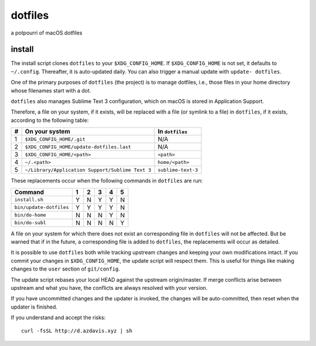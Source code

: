 dotfiles
========

a potpourri of macOS dotfiles

install
-------

The install script clones ``dotfiles`` to your ``$XDG_CONFIG_HOME``. If
``$XDG_CONFIG_HOME`` is not set, it defaults to ``~/.config``. Thereafter, it
is auto-updated daily. You can also trigger a manual update with ``update-
dotfiles``.

One of the primary purposes of ``dotfiles`` (the project) is to manage
dotfiles, i.e., those files in your home directory whose filenames start with a
dot.

``dotfiles`` also manages Sublime Text 3 configuration, which on macOS is
stored in Application Support.

Therefore, a file on your system, if it exists, will be replaced with a file
(or symlink to a file) in ``dotfiles``, if it exists, according to the
following table:

+---+--------------------------------------------------+--------------------+
| # | On your system                                   | In ``dotfiles``    |
+===+==================================================+====================+
| 1 | ``$XDG_CONFIG_HOME/.git``                        | N/A                |
+---+--------------------------------------------------+--------------------+
| 2 | ``$XDG_CONFIG_HOME/update-dotfiles.last``        | N/A                |
+---+--------------------------------------------------+--------------------+
| 3 | ``$XDG_CONFIG_HOME/<path>``                      | ``<path>``         |
+---+--------------------------------------------------+--------------------+
| 4 | ``~/.<path>``                                    | ``home/<path>``    |
+---+--------------------------------------------------+--------------------+
| 5 | ``~/Library/Application Support/Sublime Text 3`` | ``sublime-text-3`` |
+---+--------------------------------------------------+--------------------+

These replacements occur when the following commands in ``dotfiles`` are run:

+-------------------------+---+---+---+---+---+
| Command                 | 1 | 2 | 3 | 4 | 5 |
+=========================+===+===+===+===+===+
| ``install.sh``          | Y | N | Y | Y | N |
+-------------------------+---+---+---+---+---+
| ``bin/update-dotfiles`` | Y | Y | Y | Y | N |
+-------------------------+---+---+---+---+---+
| ``bin/do-home``         | N | N | N | Y | N |
+-------------------------+---+---+---+---+---+
| ``bin/do-subl``         | N | N | N | N | Y |
+-------------------------+---+---+---+---+---+

A file on your system for which there does not exist an corresponding file in
``dotfiles`` will not be affected. But be warned that if in the future, a
corresponding file is added to ``dotfiles``, the replacements will occur as
detailed.

It is possible to use ``dotfiles`` both while tracking upstream changes and
keeping your own modifications intact. If you commit your changes in
``$XDG_CONFIG_HOME``, the update script will respect them. This is useful for
things like making changes to the ``user`` section of ``git/config``.

The update script rebases your local HEAD against the upstream origin/master.
If merge conflicts arise between upstream and what you have, the conflicts are
always resolved with your version.

If you have uncommitted changes and the updater is invoked, the changes will be
auto-committed, then reset when the updater is finished.

If you understand and accept the risks::

    curl -fsSL http://d.azdavis.xyz | sh
